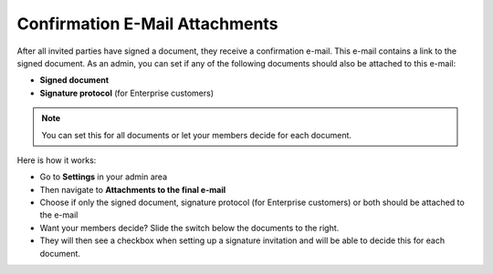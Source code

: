 .. _account-attachments:

===============================
Confirmation E-Mail Attachments
===============================

After all invited parties have signed a document, they receive a confirmation e-mail. This e-mail contains a link to the signed document. As an admin, you can set if any of the following documents should also be attached to this e-mail:

•	**Signed document**
•	**Signature protocol** (for Enterprise customers)

.. NOTE::
   You can set this for all documents or let your members decide for each document.

Here is how it works:

- Go to **Settings** in your admin area

- Then navigate to **Attachments to the final e-mail**

- Choose if only the signed document, signature protocol (for Enterprise customers) or both should be attached to the e-mail

- Want your members decide? Slide the switch below the documents to the right. 

- They will then see a checkbox when setting up a signature invitation and will be able to decide this for each document. 
